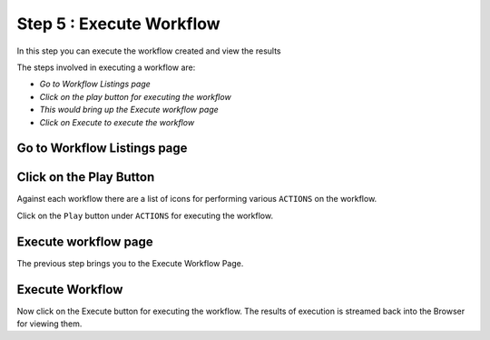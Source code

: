 Step 5 : Execute Workflow
----------------------

In this step you can execute the workflow created and view the results

The steps involved in executing a workflow are:

- *Go to Workflow Listings page*
- *Click on the play button for executing the workflow*
- *This would bring up the Execute workflow page*
- *Click on Execute to execute the workflow*


Go to Workflow Listings page
============================


.. figure:: ../_assets/tutorials/02/workflow-listings.png
   :alt: Workflow Listings
   :align: center


Click on the Play Button
========================

Against each workflow there are a list of icons for performing various ``ACTIONS`` on the workflow.

Click on the ``Play`` button under ``ACTIONS`` for executing the workflow.


Execute workflow page
======================

The previous step brings you to the Execute Workflow Page. 

.. figure:: ../_assets/tutorials/03/workflow-execute.png
   :alt: Workflow Execute
   :align: center


Execute Workflow
================

Now click on the Execute button for executing the workflow. The results of execution is streamed back into the Browser for viewing them.



